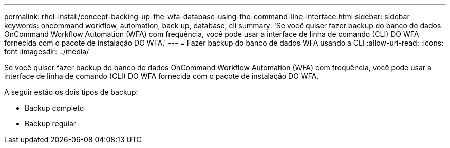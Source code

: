 ---
permalink: rhel-install/concept-backing-up-the-wfa-database-using-the-command-line-interface.html 
sidebar: sidebar 
keywords: oncommand workflow, automation, back up, database, cli 
summary: 'Se você quiser fazer backup do banco de dados OnCommand Workflow Automation (WFA) com frequência, você pode usar a interface de linha de comando (CLI) DO WFA fornecida com o pacote de instalação DO WFA.' 
---
= Fazer backup do banco de dados WFA usando a CLI
:allow-uri-read: 
:icons: font
:imagesdir: ../media/


[role="lead"]
Se você quiser fazer backup do banco de dados OnCommand Workflow Automation (WFA) com frequência, você pode usar a interface de linha de comando (CLI) DO WFA fornecida com o pacote de instalação DO WFA.

A seguir estão os dois tipos de backup:

* Backup completo
* Backup regular

